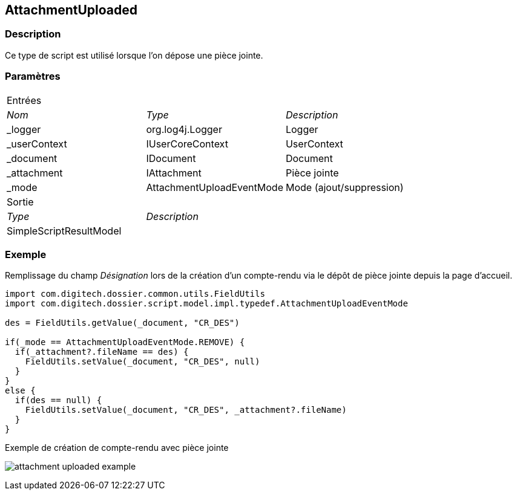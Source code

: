 [[_05_AttachmentUploaded]]
== AttachmentUploaded

=== Description

Ce type de script est utilisé lorsque l'on dépose une pièce jointe.

=== Paramètres

[options="noheader",cols="2a,2a,3a"]
|===
3+|[.header]
Entrées|[.sub-header]
_Nom_|[.sub-header]
_Type_|[.sub-header]
_Description_

|_logger|org.log4j.Logger|Logger
|_userContext|IUserCoreContext|UserContext
|_document|IDocument|Document
|_attachment|IAttachment|Pièce jointe
|_mode|AttachmentUploadEventMode|Mode (ajout/suppression)
3+|[.header]
Sortie
|[.sub-header]
_Type_ 2+|[.sub-header]
_Description_

|SimpleScriptResultModel 2+|
|===

=== Exemple

Remplissage du champ _Désignation_ lors de la création d'un compte-rendu via le dépôt de pièce jointe depuis la page d'accueil.

[source, groovy]
----
import com.digitech.dossier.common.utils.FieldUtils
import com.digitech.dossier.script.model.impl.typedef.AttachmentUploadEventMode

des = FieldUtils.getValue(_document, "CR_DES")

if(_mode == AttachmentUploadEventMode.REMOVE) {
  if(_attachment?.fileName == des) {
    FieldUtils.setValue(_document, "CR_DES", null)
  }
}
else {
  if(des == null) {
    FieldUtils.setValue(_document, "CR_DES", _attachment?.fileName)
  }
}
----

.Exemple de création de compte-rendu avec pièce jointe
image:examples/attachment_uploaded_example.png[]